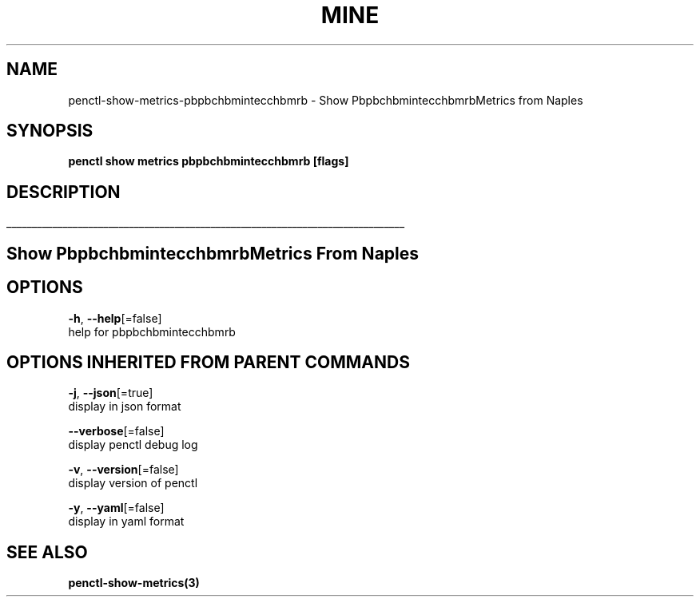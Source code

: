 .TH "MINE" "3" "Apr 2019" "Auto generated by spf13/cobra" "" 
.nh
.ad l


.SH NAME
.PP
penctl\-show\-metrics\-pbpbchbmintecchbmrb \- Show PbpbchbmintecchbmrbMetrics from Naples


.SH SYNOPSIS
.PP
\fBpenctl show metrics pbpbchbmintecchbmrb [flags]\fP


.SH DESCRIPTION
.ti 0
\l'\n(.lu'

.SH Show PbpbchbmintecchbmrbMetrics From Naples

.SH OPTIONS
.PP
\fB\-h\fP, \fB\-\-help\fP[=false]
    help for pbpbchbmintecchbmrb


.SH OPTIONS INHERITED FROM PARENT COMMANDS
.PP
\fB\-j\fP, \fB\-\-json\fP[=true]
    display in json format

.PP
\fB\-\-verbose\fP[=false]
    display penctl debug log

.PP
\fB\-v\fP, \fB\-\-version\fP[=false]
    display version of penctl

.PP
\fB\-y\fP, \fB\-\-yaml\fP[=false]
    display in yaml format


.SH SEE ALSO
.PP
\fBpenctl\-show\-metrics(3)\fP
